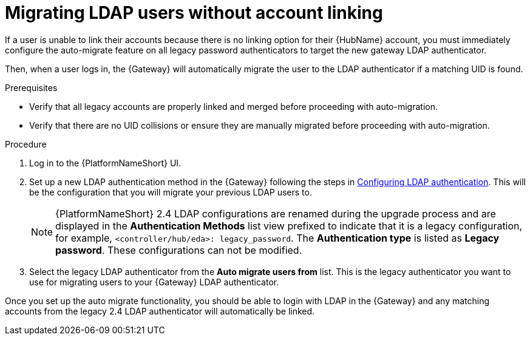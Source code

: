 

[id="proc-migrate-LDAP-users"]

= Migrating LDAP users without account linking

 
[role="_abstract"]

If a user is unable to link their accounts because there is no linking option for their {HubName} account, you must immediately configure the auto-migrate feature on all legacy password authenticators to target the new gateway LDAP authenticator.

Then, when a user logs in, the {Gateway} will automatically migrate the user to the LDAP authenticator if a matching UID is found.

.Prerequisites

* Verify that all legacy accounts are properly linked and merged before proceeding with auto-migration.

* Verify that there are no UID collisions or ensure they are manually migrated before proceeding with auto-migration.

.Procedure

. Log in to the {PlatformNameShort} UI.
. Set up a new LDAP authentication method in the {Gateway} following the steps in link:{URLCentralAuth}/gw-configure-authentication#controller-set-up-LDAP[Configuring LDAP authentication]. This will be the configuration that you will migrate your previous LDAP users to.
+
[NOTE]
====
{PlatformNameShort} 2.4 LDAP configurations are renamed during the upgrade process and are displayed in the *Authentication Methods* list view prefixed to indicate that it is a legacy configuration, for example,  `<controller/hub/eda>: legacy_password`. The *Authentication type* is listed as *Legacy password*. These configurations can not be modified.
====
+
. Select the legacy LDAP authenticator from the *Auto migrate users from* list. This is the legacy authenticator you want to use for migrating users to your {Gateway} LDAP authenticator.

Once you set up the auto migrate functionality, you should be able to login with LDAP in the {Gateway} and any matching accounts from the legacy 2.4 LDAP authenticator will automatically be linked.

